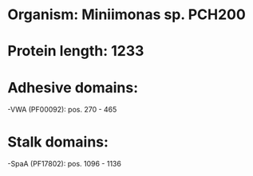 * Organism: Miniimonas sp. PCH200
* Protein length: 1233
* Adhesive domains:
-VWA (PF00092): pos. 270 - 465
* Stalk domains:
-SpaA (PF17802): pos. 1096 - 1136

